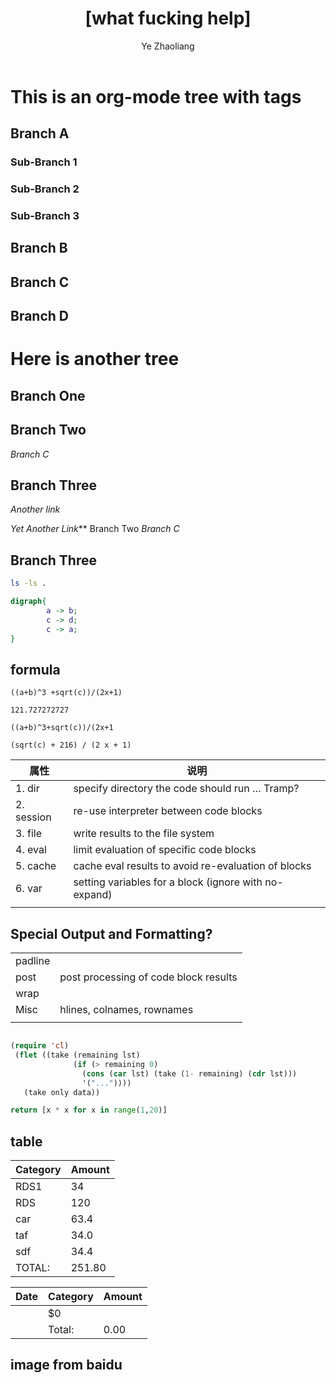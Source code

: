 #+OPTIONS: num:nil toc:nil
#+REVEAL_TRANS: Concave
#+REVEAL_THEME: Black
#+OPTIONS: reveal_width:1200
#+OPTIONS: reveal_height:800
#+REVEAL_MARGIN: 0.1
#+REVEAL_MIN_SCALE: 0.5
#+REVEAL_MAX_SCALE: 2.5
#+OPTIONS: reveal_center:nil 
#+OPTIONS: reveal_rolling_links:t reveal_keyboard:t reveal_overview:t 
#+Title: [what fucking help] 
#+Author: Ye Zhaoliang
#+Email: zhaoturkkey@163.com 


* This is an org-mode tree with tags
:PROPERTIES:
:OMM-COLOR: GREEN
:OMM-LEGEND: Legend entry
:END:

** Branch A 
*** Sub-Branch 1 
*** Sub-Branch 2 
*** Sub-Branch 3 

** Branch B


** Branch C 
** Branch D 
* Here is another tree
** Branch One
** Branch Two
   [[Branch C]]
** Branch Three

   [[Branch One][Another link]]

   [[Sub-Branch 1][Yet Another Link]]** Branch Two
   [[Branch C]]
** Branch Three

   #+BEGIN_SRC sh
     ls -ls .
   #+END_SRC

   

   #+BEGIN_SRC dot :file hello-graphviz.png
     digraph{
             a -> b;
             c -> d;
             c -> a;
     }
   #+END_SRC

   #+RESULTS:
   [[file:hello-graphviz.png]]
   

** formula
   
   #+BEGIN_SRC calc :var a=2 b=9 c=64 x=5
     ((a+b)^3 +sqrt(c))/(2x+1)
   #+END_SRC

   #+RESULTS:
   : 121.727272727
   


   #+BEGIN_SRC calc :var a=4 b=2
     ((a+b)^3+sqrt(c))/(2x+1
   #+END_SRC

   #+RESULTS:
   : (sqrt(c) + 216) / (2 x + 1)

   | 属性       | 说明                                                  |
   |------------+-------------------------------------------------------|
   | 1. dir     | specify directory the code should run … Tramp?        |
   | 2. session | re-use interpreter between code blocks                |
   | 3. file    | write results to the file system                      |
   | 4. eval    | limit evaluation of specific code blocks              |
   | 5. cache   | cache eval results to avoid re-evaluation of blocks   |
   | 6. var     | setting variables for a block (ignore with no-expand) |
   |            |                                                       |

**  Special Output and Formatting?

| padline |                                       |
| post    | post processing of code block results |
| wrap    |                                       |
| Misc    | hlines, colnames, rownames            |
|         |                                       |
  


#+BEGIN_SRC emacs-lisp :var data='() only=5

   (require 'cl)
    (flet ((take (remaining lst)
                 (if (> remaining 0)
                   (cons (car lst) (take (1- remaining) (cdr lst)))
                   '("..."))))
      (take only data))
#+END_SRC

#+BEGIN_SRC python :post take(data=*this*,only=3)
    return [x * x for x in range(1,20)]
#+END_SRC

** table

#+NAME: expend 
| Category | Amount |
|----------+--------|
| RDS1     |     34 |
| RDS      |    120 |
| car      |   63.4 |
| taf      |   34.0 |
| sdf      |   34.4 |
|----------+--------|
| TOTAL:   | 251.80 |
#+TBLFM: @>$2=vsum(@3..@-1);%.2f

| Date | Category | Amount |
|------+----------+--------|
|      | $0       |        |
|------+----------+--------|
|      | Total:   |   0.00 |


** image from baidu


[[./customizations/img/clock-in.png]]
